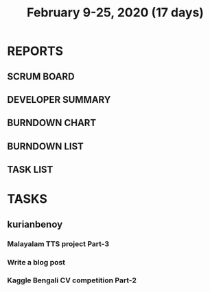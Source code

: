 #+TITLE: February 9-25, 2020 (17 days)
#+PROPERTY: Effort_ALL 0 0:05 0:10 0:30 1:00 2:00 3:00 4:00
#+COLUMNS: %35ITEM %TASKID %OWNER %3PRIORITY %TODO %5ESTIMATED{+} %3ACTUAL{+}
* REPORTS
** SCRUM BOARD
#+BEGIN: block-update-board
#+END:
** DEVELOPER SUMMARY
#+BEGIN: block-update-summary
#+END:
** BURNDOWN CHART
#+BEGIN: block-update-graph
#+END:
** BURNDOWN LIST
#+PLOT: title:"Burndown" ind:1 deps:(3 4) set:"term dumb" set:"xtics scale 0.5" set:"ytics scale 0.5" file:"burndown.plt" set:"xrange [0:17]"
#+BEGIN: block-update-burndown
#+END:
** TASK LIST
#+BEGIN: columnview :hlines 2 :maxlevel 5 :id "TASKS"
#+END:
* TASKS
  :PROPERTIES:
  :ID:       TASKS
  :SPRINTLENGTH: 17
  :SPRINTSTART: <2020-02-09 Sun>
  :wpd-kurianbenoy: 4
  :END:
** kurianbenoy
*** Malayalam TTS project Part-3
   :PROPERTIES:
   :ESTIMATED: 40
   :ACTUAL:
   :OWNER: kurianbenoy
   :ID: DEV.1581323105
   :TASKID: DEV.1581323105
   :END:
*** Write a blog post
   :PROPERTIES:
   :ESTIMATED: 5
   :ACTUAL:
   :OWNER: kurianbenoy
   :ID: WRITE.1580731639
   :TASKID: WRITE.1580731639
   :END:
*** Kaggle Bengali CV competition Part-2
   :PROPERTIES:
   :ESTIMATED: 25
   :ACTUAL:
   :OWNER: kurianbenoy
   :ID: DEV.1581323296
   :TASKID: DEV.1581323296
   :END:
